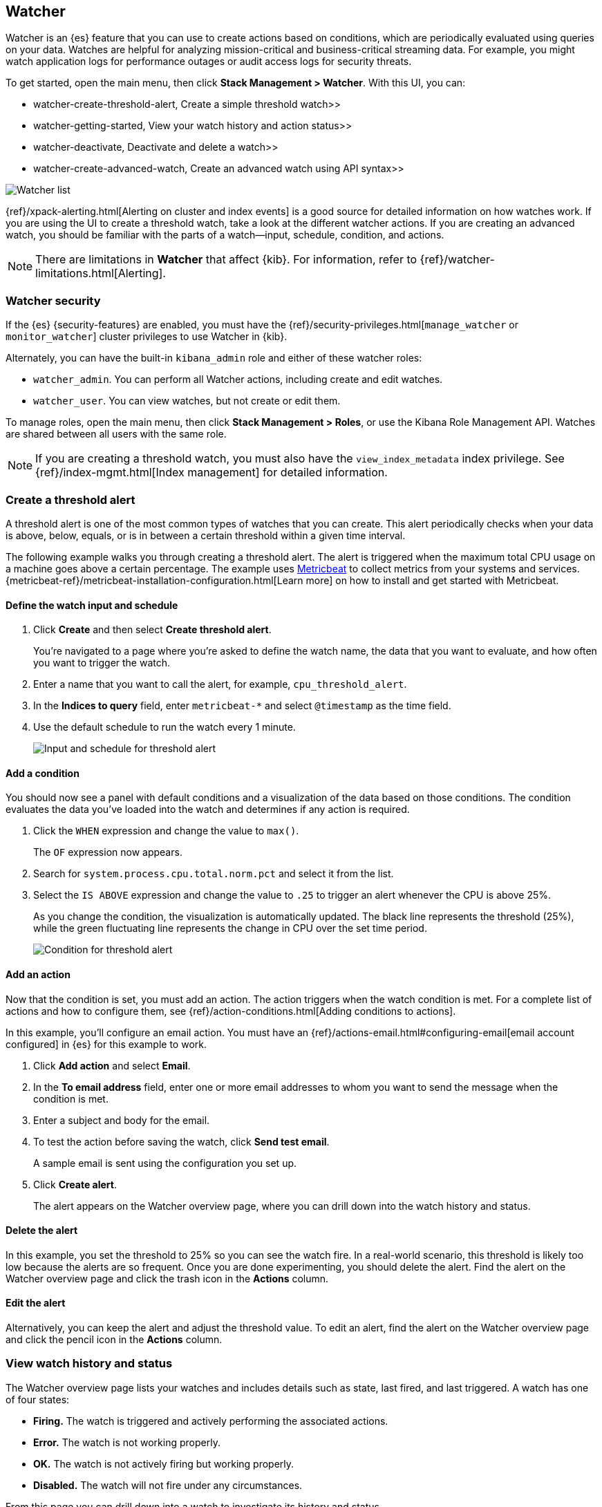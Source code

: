[role="xpack"]
[[watcher-ui]]
== Watcher

Watcher is an {es} feature that you can use to create actions based on
conditions, which are periodically evaluated using queries on your data.
Watches are helpful for analyzing mission-critical and business-critical
streaming data. For example, you might watch application logs for performance
outages or audit access logs for security threats.

To get started, open the main menu,
then click *Stack Management > Watcher*.
With this UI, you can:

*  watcher-create-threshold-alert, Create a simple threshold watch>>
*  watcher-getting-started, View your watch history and action status>>
*  watcher-deactivate, Deactivate and delete a watch>>
*  watcher-create-advanced-watch, Create an advanced watch using API syntax>>

[role="screenshot"]
image:management/watcher-ui/images/watches.png["Watcher list"]

{ref}/xpack-alerting.html[Alerting on cluster and index events]
is a good source for detailed
information on how watches work. If you are using the UI to create a
threshold watch, take a look at the different watcher actions. If you are
creating an advanced watch, you should be familiar with the parts of a
watch&#8212;input, schedule, condition, and actions.

NOTE: There are limitations in *Watcher* that affect {kib}. For information, refer to {ref}/watcher-limitations.html[Alerting].

[float]
[[watcher-security]]
=== Watcher security

If the {es} {security-features} are enabled, you must have the
{ref}/security-privileges.html[`manage_watcher` or `monitor_watcher`]
cluster privileges to use Watcher in {kib}.

Alternately, you can have the built-in `kibana_admin` role
and either of these watcher roles:

* `watcher_admin`. You can perform all Watcher actions, including create and edit watches.
* `watcher_user`. You can view watches, but not create or edit them.

To manage roles, open the main menu, then click *Stack Management > Roles*, or use the
Kibana Role Management API. Watches are shared between
all users with the same role.

NOTE: If you are creating a threshold watch, you must also have the `view_index_metadata` index privilege. See
{ref}/index-mgmt.html[Index management] for detailed information.

[float]
[[watcher-create-threshold-alert]]
=== Create a threshold alert

A threshold alert is one of the most common types of watches that you can create.
This alert periodically checks when your data is above, below, equals,
or is in between a certain threshold within a given time interval.

The following example walks you through creating a threshold alert. The alert
is triggered when the maximum total CPU usage on a machine goes above a
certain percentage. The example uses https://www.elastic.co/products/beats/metricbeat[Metricbeat]
to collect metrics from your systems and services.
{metricbeat-ref}/metricbeat-installation-configuration.html[Learn more] on how to install
and get started with Metricbeat.

[float]
==== Define the watch input and schedule

. Click *Create* and then select *Create threshold alert*.
+
You're navigated to a page where you're asked to define the watch name, the data that you want to evaluate, and
how often you want to trigger the watch.

. Enter a name that you want to call the alert, for example, `cpu_threshold_alert`.

. In the *Indices to query* field, enter `metricbeat-*` and select `@timestamp`
as the time field.

. Use the default schedule to run the watch every 1 minute.
+
[role="screenshot"]
image:management/watcher-ui/images/threshold-alert/create-threshold-alert-created.png["Input and schedule for threshold alert"]

[float]
==== Add a condition

You should now see a panel with default conditions and a visualization of the
data based on those conditions. The condition evaluates the data you’ve loaded
into the watch and determines if any action is required.

. Click the `WHEN` expression and change the value to `max()`.
+
The `OF` expression now appears.

. Search for `system.process.cpu.total.norm.pct` and select it from the list.


. Select the `IS ABOVE` expression and change the value to `.25` to trigger
an alert whenever the CPU is above 25%.
+
As you change the condition, the visualization is automatically updated. The black
line represents the threshold (25%), while the green fluctuating line
represents the change in CPU over the set time period.
+
[role="screenshot"]
image:management/watcher-ui/images/threshold-alert/threshold-alert-condition.png["Condition for threshold alert"]

[float]
==== Add an action

Now that the condition is set, you must add an action. The action triggers
when the watch condition is met. For a complete list of actions and how to configure them, see
{ref}/action-conditions.html[Adding conditions to actions].

In this example, you’ll configure an email action. You must have an {ref}/actions-email.html#configuring-email[email account configured]
in {es} for this example to work.

. Click *Add action* and select *Email*.

. In the *To email address* field, enter one or more email addresses to whom
you want to send the message when the condition is met.

. Enter a subject and body for the email.

. To test the action before saving the watch, click *Send test email*.
+
A sample email is sent using the configuration you set up.

. Click *Create alert*.
+
The alert appears on the Watcher overview page, where you can drill down into
the watch history and status.

[float]
==== Delete the alert

In this example, you set the threshold to 25% so you can see the watch fire. In
a  real-world scenario, this threshold is likely too low because the alerts are
so frequent. Once you are done experimenting, you should delete the alert.
Find the alert on the Watcher overview page and click the trash icon in the *Actions* column.

[float]
==== Edit the alert

Alternatively, you can keep the alert and adjust the threshold value. To edit
an alert, find the alert on the Watcher overview page and click the pencil icon
in the *Actions* column.

[float]
[[watcher-getting-started]]
=== View watch history and status
The Watcher overview page lists your watches and includes details such as state,
last fired, and last triggered.  A watch has one of four states:

* *Firing.* The watch is triggered and actively performing the associated actions.
* *Error.* The watch is not working properly.
* *OK.* The watch is not actively firing but working properly.
* *Disabled.* The watch will not fire under any circumstances.

From this page you can drill down into a watch to investigate its history
and status.

[float]
==== View watch history

The *Execution history* tab shows each time the watch is triggered and the
results of the query, whether the condition was met, and what actions were taken.

[role="screenshot"]
image:management/watcher-ui/images/execution-history.png["Execution history tab"]

[float]
==== Acknowledge action status

The *Action statuses* tab lists all actions associated with the watch and
the state of each action. If the action is firing, you can acknowledge the
watch to prevent too many executions of the same action for the same watch.
See {ref}/actions.html#actions-ack-throttle[Acknowledgement and throttling] for details.

[role="screenshot"]
image:management/watcher-ui/images/alerts-status.png["Action status tab"]

[float]
[[watcher-deactivate]]
=== Deactivate and delete a watch

Actions for deactivating and deleting a watch are on each watch detail page:

* *Deactivate a watch* if you know a situation is planned that will
cause a false alarm. You can reactivate the watch when the situation is resolved.
* *Delete a watch* to permanently remove it from the system. You can delete
the watch you are currently viewing, or go to the Watcher overview, and
delete watches in bulk.

[float]
[[watcher-create-advanced-watch]]
=== Create an advanced watch

Advanced watches are for users who are more familiar with {es} query syntax and
the Watcher framework. The UI is aligned with using the REST APIs.
For more information, see {ref}/query-dsl.html[Query DSL].

[float]
==== Create the watch

On the Watch overview page, click *Create* and choose *Create advanced watch*.
An advanced watch requires a name and ID.  Name is a user-friendly way to
identify the watch, and ID refers to the identifier used by {es}.  Refer to
{ref}/how-watcher-works.html#watch-definition[Watch definition] for how
to input the watch JSON.

[role="screenshot"]
image:management/watcher-ui/images/advanced-watch/advanced-watch-create.png["Create advanced watch"]

[float]
==== Simulate the watch

The *Simulate* tab allows you to override parts of the watch, and then run a
simulation. Be aware of these implementation details on overrides:

* Trigger overrides use {ref}/common-options.html#date-math[date math].
* Input overrides accepts a JSON blob.
* Condition overrides indicates if you want to force the condition to always be `true`.
* Action overrides support {ref}/watcher-api-execute-watch.html#watcher-api-execute-watch-action-mode[multiple options].

After starting the simulation, you’ll see a results screen. For more information
on the fields in the response, see the {ref}/watcher-api-execute-watch.html[Execute watch API].

[role="screenshot"]
image:management/watcher-ui/images/advanced-watch/advanced-watch-simulate.png["Create advanced watch"]

[float]
==== Examples of advanced watches

Refer to these examples for creating an advanced watch:

* {ref}/watch-cluster-status.html[Watch the status of an {es} cluster]
* {ref}/watching-meetup-data.html[Watch event data]
